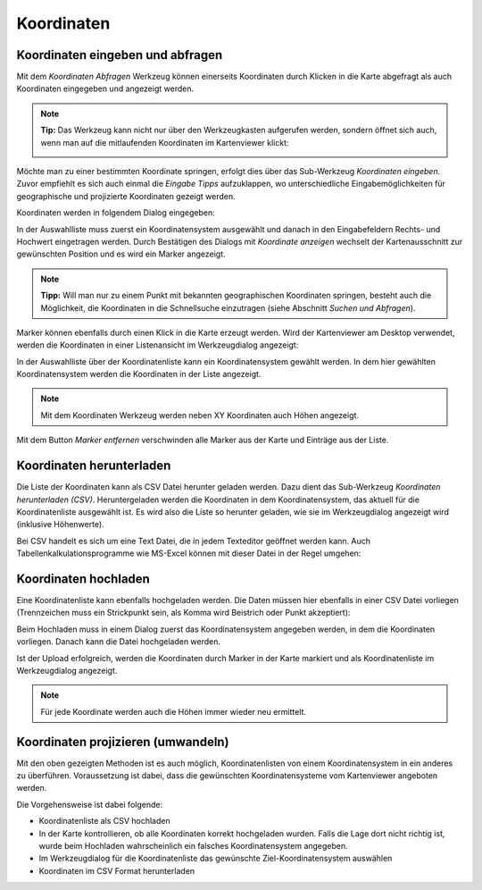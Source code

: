 Koordinaten
===========

Koordinaten eingeben und abfragen
---------------------------------

Mit dem *Koordinaten Abfragen* Werkzeug können einerseits Koordinaten durch Klicken in die Karte abgefragt
als auch Koordinaten eingegeben und angezeigt werden.

.. note::
   **Tip:** Das Werkzeug kann nicht nur über den Werkzeugkasten aufgerufen werden, sondern öffnet sich auch,
   wenn man auf die mitlaufenden Koordinaten im Kartenviewer klickt:

   .. image:: img/coords1.png

Möchte man zu einer bestimmten Koordinate springen, erfolgt dies über das Sub-Werkzeug *Koordinaten eingeben*.
Zuvor empfiehlt es sich auch einmal die *Eingabe Tipps* aufzuklappen, wo unterschiedliche Eingabemöglichkeiten
für geographische und projizierte Koordinaten gezeigt werden.

Koordinaten werden in folgendem Dialog eingegeben:

.. image:: img/coords2.png

In der Auswahlliste muss zuerst ein Koordinatensystem ausgewählt und danach in den Eingabefeldern Rechts- und 
Hochwert eingetragen werden. Durch Bestätigen des Dialogs mit *Koordinate anzeigen* wechselt der Kartenausschnitt
zur gewünschten Position und es wird ein Marker angezeigt.

.. note::
   **Tipp:** Will man nur zu einem Punkt mit bekannten geographischen Koordinaten springen, besteht auch die
   Möglichkeit, die Koordinaten in die Schnellsuche einzutragen (siehe Abschnitt *Suchen und Abfragen*).

Marker können ebenfalls durch einen Klick in die Karte erzeugt werden. Wird der Kartenviewer am Desktop
verwendet, werden die Koordinaten in einer Listenansicht im Werkzeugdialog angezeigt:

.. image:: img/coords3.png

In der Auswahlliste über der Koordinatenliste kann ein Koordinatensystem gewählt werden. In dem hier
gewählten Koordinatensystem werden die Koordinaten in der Liste angezeigt.

.. note::
   Mit dem Koordinaten Werkzeug werden neben XY Koordinaten auch Höhen angezeigt.

Mit dem Button *Marker entfernen* verschwinden alle Marker aus der Karte und Einträge aus der Liste.

Koordinaten herunterladen
-------------------------

Die Liste der Koordinaten kann als CSV Datei herunter geladen werden. Dazu dient das Sub-Werkzeug
*Koordinaten herunterladen (CSV)*. Heruntergeladen werden die Koordinaten in dem Koordinatensystem,
das aktuell für die Koordinatenliste ausgewählt ist. Es wird also die Liste so herunter geladen, wie sie im 
Werkzeugdialog angezeigt wird (inklusive Höhenwerte).

Bei CSV handelt es sich um eine Text Datei, die in jedem Texteditor geöffnet werden kann. Auch 
Tabellenkalkulationsprogramme wie MS-Excel können mit dieser Datei in der Regel umgehen:

.. image:: img/coords4.png

Koordinaten hochladen
---------------------

Eine Koordinatenliste kann ebenfalls hochgeladen werden. Die Daten müssen hier ebenfalls in einer CSV
Datei vorliegen (Trennzeichen muss ein Strickpunkt sein, als Komma wird Beistrich oder Punkt akzeptiert):

.. image:: img/coords5.png

Beim Hochladen muss in einem Dialog zuerst das Koordinatensystem angegeben werden, in dem die Koordinaten vorliegen.
Danach kann die Datei hochgeladen werden.

Ist der Upload erfolgreich, werden die Koordinaten durch Marker in der Karte markiert und als Koordinatenliste 
im Werkzeugdialog angezeigt.

.. note:: 
   Für jede Koordinate werden auch die Höhen immer wieder neu ermittelt.


Koordinaten projizieren (umwandeln)
-----------------------------------

Mit den oben gezeigten Methoden ist es auch möglich, Koordinatenlisten von einem Koordinatensystem in ein anderes 
zu überführen. Voraussetzung ist dabei, dass die gewünschten Koordinatensysteme vom Kartenviewer angeboten werden.

Die Vorgehensweise ist dabei folgende:

* Koordinatenliste als CSV hochladen

* In der Karte kontrollieren, ob alle Koordinaten korrekt hochgeladen wurden. Falls die Lage dort nicht richtig ist, wurde beim Hochladen wahrscheinlich ein falsches Koordinatensystem angegeben.

* Im Werkzeugdialog für die Koordinatenliste das gewünschte Ziel-Koordinatensystem auswählen

* Koordinaten im CSV Format herunterladen

